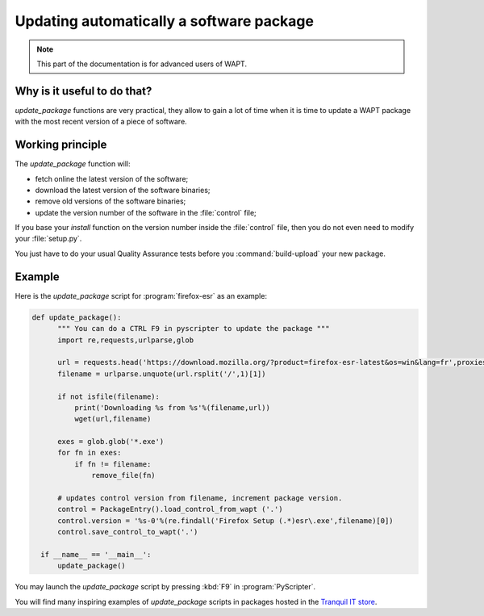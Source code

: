 .. Reminder for header structure :
   Niveau 1 : ====================
   Niveau 2 : --------------------
   Niveau 3 : ++++++++++++++++++++
   Niveau 4 : """"""""""""""""""""
   Niveau 5 : ^^^^^^^^^^^^^^^^^^^^

.. meta::
    :description: Updating automatically a software package
    :keywords: WAPT, documentation, automatic update

Updating automatically a software package
=========================================

.. note::

  This part of the documentation is for advanced users of WAPT.

Why is it useful to do that?
----------------------------

*update_package* functions are very practical, they allow to gain
a lot of time when it is time to update a WAPT package with the most recent
version of a piece of software.

Working principle
-----------------

The *update_package* function will:

* fetch online the latest version of the software;

* download the latest version of the software binaries;

* remove old versions of the software binaries;

* update the version number of the software in the :file:`control` file;

If you base your *install* function on the version number inside
the :file:`control` file, then you do not even need to modify
your :file:`setup.py`.

You just have to do your usual Quality Assurance tests
before you :command:`build-upload` your new package.

Example
-------

Here is the *update_package* script for :program:`firefox-esr`
as an example:

.. code-block:: python

  def update_package():
        """ You can do a CTRL F9 in pyscripter to update the package """
        import re,requests,urlparse,glob

        url = requests.head('https://download.mozilla.org/?product=firefox-esr-latest&os=win&lang=fr',proxies={}).headers['Location']
        filename = urlparse.unquote(url.rsplit('/',1)[1])

        if not isfile(filename):
            print('Downloading %s from %s'%(filename,url))
            wget(url,filename)

        exes = glob.glob('*.exe')
        for fn in exes:
            if fn != filename:
                remove_file(fn)

        # updates control version from filename, increment package version.
        control = PackageEntry().load_control_from_wapt ('.')
        control.version = '%s-0'%(re.findall('Firefox Setup (.*)esr\.exe',filename)[0])
        control.save_control_to_wapt('.')

    if __name__ == '__main__':
        update_package()

You may launch the *update_package* script by pressing :kbd:`F9`
in :program:`PyScripter`.

You will find many inspiring examples of *update_package* scripts in packages
hosted in the `Tranquil IT store <https://store.wapt.fr/>`_.
